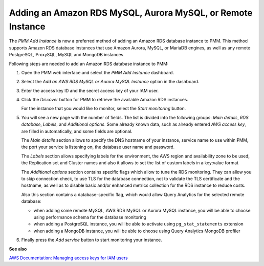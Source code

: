 .. _pmm.amazon-rds:

############################################################
Adding an Amazon RDS MySQL, Aurora MySQL, or Remote Instance
############################################################

The *PMM Add Instance* is now a preferred method of adding an Amazon RDS
database instance to PMM. This method supports Amazon RDS database instances
that use Amazon Aurora, MySQL, or MariaDB engines, as well as any remote PostgreSQL, ProxySQL, MySQL and MongoDB instances.

Following steps are needed to add an Amazon RDS database instance to PMM:

1. Open the PMM web interface and select the *PMM Add Instance* dashboard.

   .. image:: /_images/pmm-add-instance.png

2. Select the *Add an AWS RDS MySQL or Aurora MySQL Instance* option in the dashboard.

3. Enter the access key ID and the secret access key of your IAM user.

   .. _figure.pmm.amazon-rds.pmm-server.add-instance.access-key-id:

   .. image:: /_images/metrics-monitor.add-instance.png

4. Click the *Discover* button for PMM to retrieve the available Amazon RDS
   instances.

   .. _figure.pmm.amazon-rds.pmm-server.add-instance.displaying:

   .. image:: /_images/metrics-monitor.add-instance.1.png

   For the instance that you would like to monitor, select the
   *Start monitoring* button.

5. You will see a new page with the number of fields. The list is divided into
   the following groups: *Main details*, *RDS database*, *Labels*, and
   *Additional options*. Some already known data, such as already entered
   *AWS access key*, are filled in automatically, and some fields are optional.

   .. _figure.pmm.amazon-rds.pmm-server.add-instance.rds-instances.main-details:

   .. image:: /_images/metrics-monitor.add-instance.rds-instances.1.png

   The *Main details* section allows to specify the DNS hostname of your instance,
   service name to use within PMM, the port your service is listening on, the
   database user name and password.

   .. _figure.pmm.amazon-rds.pmm-server.add-instance.rds-instances.labels:

   .. image:: /_images/metrics-monitor.add-instance.rds-instances.3.png

   The *Labels* section allows specifying labels for the environment, the AWS
   region and availability zone to be used, the Replication set and Cluster
   names and also it allows to set the list of custom labels in a key:value
   format.

   .. _figure.pmm.amazon-rds.pmm-server.add-instance.rds-instances.additional:

   .. image:: /_images/metrics-monitor.add-instance.rds-instances.4.png

   The *Additional options* section contains specific flags which allow to tune
   the RDS monitoring. They can allow you to skip connection check, to use TLS
   for the database connection, not to validate the TLS certificate and the
   hostname, as well as to disable basic and/or enhanced metrics collection for
   the RDS instance to reduce costs.

   Also this section contains a database-specific flag, which would allow Query
   Analytics for the selected remote database:

   * when adding some remote MySQL, AWS RDS MySQL or Aurora MySQL instance, you
     will be able to choose using performance schema for the database monitoring
   * when adding a PostgreSQL instance, you will be able to activate using
     ``pg_stat_statements`` extension
   * when adding a MongoDB instance, you will be able to choose using
     Query Analytics MongoDB profiler

6. Finally press the *Add service* button to start monitoring your instance.

**See also**

`AWS Documentation: Managing access keys for IAM users <https://docs.aws.amazon.com/IAM/latest/UserGuide/id_credentials_access-keys.html>`__
